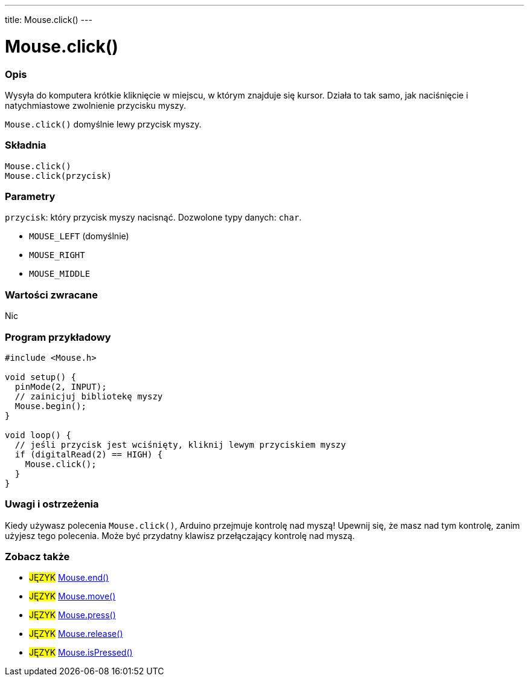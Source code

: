 ---
title: Mouse.click()
---




= Mouse.click()


// POCZĄTEK SEKCJI OPISOWEJ
[#overview]
--

[float]
=== Opis
Wysyła do komputera krótkie kliknięcie w miejscu, w którym znajduje się kursor. Działa to tak samo, jak naciśnięcie i natychmiastowe zwolnienie przycisku myszy.

`Mouse.click()` domyślnie lewy przycisk myszy.
[%hardbreaks]


[float]
=== Składnia
`Mouse.click()` +
`Mouse.click(przycisk)`


[float]
=== Parametry
`przycisk`: który przycisk myszy nacisnąć. Dozwolone typy danych: `char`.

* `MOUSE_LEFT` (domyślnie)
* `MOUSE_RIGHT`
* `MOUSE_MIDDLE`


[float]
=== Wartości zwracane
Nic

--
// KONIEC SEKCJI OPISOWEJ




// POCZĄTEK SEKCJI JAK UŻYWAĆ
[#howtouse]
--

[float]
=== Program przykładowy
// Poniżej dodaj przykładowy program i opisz jego działanie   ►►►►► TA SEKCJA JEST OBOWIĄZKOWA ◄◄◄◄◄


[source,arduino]
----
#include <Mouse.h>

void setup() {
  pinMode(2, INPUT);
  // zainicjuj bibliotekę myszy
  Mouse.begin();
}

void loop() {
  // jeśli przycisk jest wciśnięty, kliknij lewym przyciskiem myszy
  if (digitalRead(2) == HIGH) {
    Mouse.click();
  }
}
----
[%hardbreaks]

[float]
=== Uwagi i ostrzeżenia
Kiedy używasz polecenia `Mouse.click()`, Arduino przejmuje kontrolę nad myszą! Upewnij się, że masz nad tym kontrolę, zanim użyjesz tego polecenia. Może być przydatny klawisz przełączający kontrolę nad myszą.

--
// KONIEC SEKCJI JAK UŻYWAĆ


// POCZĄTEK SEKCJI ZOBACZ TAKŻE
[#see_also]
--

[float]
=== Zobacz także

[role="language"]
* #JĘZYK# link:../mouseend[Mouse.end()]
* #JĘZYK# link:../mousemove[Mouse.move()]
* #JĘZYK# link:../mousepress[Mouse.press()]
* #JĘZYK# link:../mouserelease[Mouse.release()]
* #JĘZYK# link:../mouseispressed[Mouse.isPressed()]

--
// KONIEC SEKCJI ZOBACZ TAKŻE
